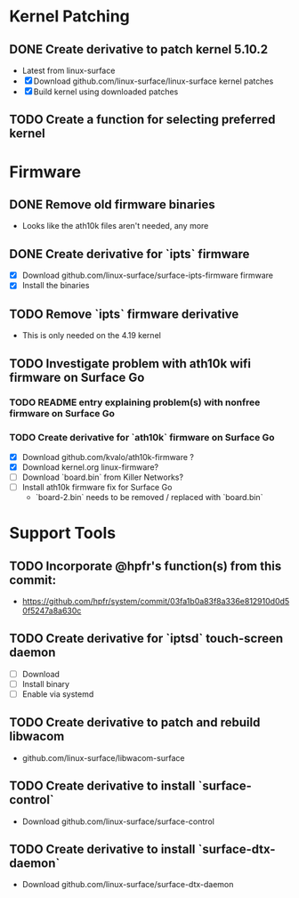 * Kernel Patching
** DONE Create derivative to patch kernel 5.10.2
   - Latest from linux-surface
   - [X] Download github.com/linux-surface/linux-surface kernel patches
   - [X] Build kernel using downloaded patches
** TODO Create a function for selecting preferred kernel
* Firmware
** DONE Remove old firmware binaries
   - Looks like the ath10k files aren't needed, any more
** DONE Create derivative for `ipts` firmware
   - [X] Download github.com/linux-surface/surface-ipts-firmware firmware
   - [X] Install the binaries
** TODO Remove `ipts` firmware derivative
   - This is only needed on the 4.19 kernel
** TODO Investigate problem with ath10k wifi firmware on Surface Go
*** TODO README entry explaining problem(s) with nonfree firmware on Surface Go
*** TODO Create derivative for `ath10k` firmware on Surface Go
    - [X] Download github.com/kvalo/ath10k-firmware ?
    - [X] Download kernel.org linux-firmware?
    - [ ] Download `board.bin` from Killer Networks?
    - [ ] Install ath10k firmware fix for Surface Go
      - `board-2.bin` needs to be removed / replaced with `board.bin`
* Support Tools
** TODO Incorporate @hpfr's function(s) from this commit:
   - https://github.com/hpfr/system/commit/03fa1b0a83f8a336e812910d0d50f5247a8a630c
** TODO Create derivative for `iptsd` touch-screen daemon
   - [ ] Download
   - [ ] Install binary
   - [ ] Enable via systemd
** TODO Create derivative to patch and rebuild libwacom
   - github.com/linux-surface/libwacom-surface
** TODO Create derivative to install `surface-control`
   - Download github.com/linux-surface/surface-control
** TODO Create derivative to install `surface-dtx-daemon`
   - Download github.com/linux-surface/surface-dtx-daemon
